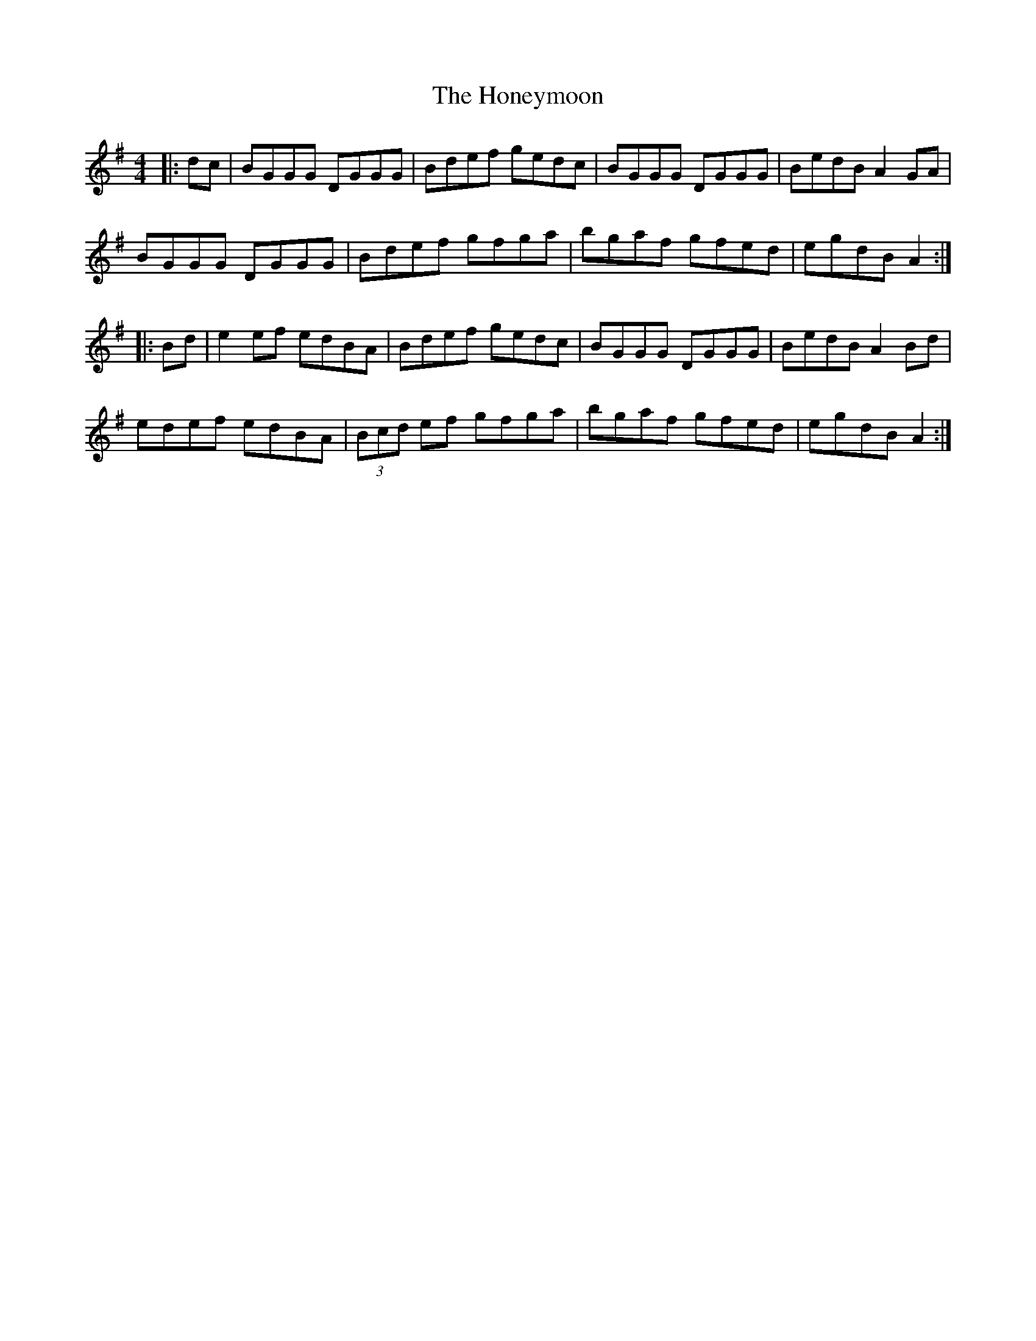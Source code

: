X: 17781
T: Honeymoon, The
R: reel
M: 4/4
K: Gmajor
|:dc|BGGG DGGG|Bdef gedc|BGGG DGGG|BedB A2GA|
BGGG DGGG|Bdef gfga|bgaf gfed|egdB A2:|
|:Bd|e2ef edBA|Bdef gedc|BGGG DGGG|BedB A2Bd|
edef edBA|(3Bcd ef gfga|bgaf gfed|egdB A2:|

